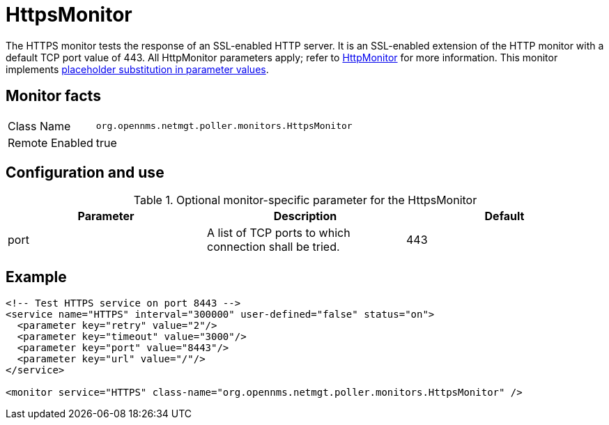 
= HttpsMonitor

The HTTPS monitor tests the response of an SSL-enabled HTTP server.
It is an SSL-enabled extension of the HTTP monitor with a default TCP port value of 443.
All HttpMonitor parameters apply; refer to <<service-assurance/monitors/HttpMonitor.adoc#poller-http-monitor, HttpMonitor>> for more information.
This monitor implements <<service-assurance/monitors/introduction.adoc#ga-service-assurance-monitors-placeholder-substitution-parameters, placeholder substitution in parameter values>>.

== Monitor facts

[options="autowidth"]
|===
| Class Name     | `org.opennms.netmgt.poller.monitors.HttpsMonitor`
| Remote Enabled | true
|===

== Configuration and use

.Optional monitor-specific parameter for the HttpsMonitor
[options="header, %autowidth"]

|===
| Parameter              | Description                                             | Default
| port                | A list of TCP ports to which connection shall be tried. |  443
|===

== Example

[source, xml]
----
<!-- Test HTTPS service on port 8443 -->
<service name="HTTPS" interval="300000" user-defined="false" status="on">
  <parameter key="retry" value="2"/>
  <parameter key="timeout" value="3000"/>
  <parameter key="port" value="8443"/>
  <parameter key="url" value="/"/>
</service>

<monitor service="HTTPS" class-name="org.opennms.netmgt.poller.monitors.HttpsMonitor" />
----
